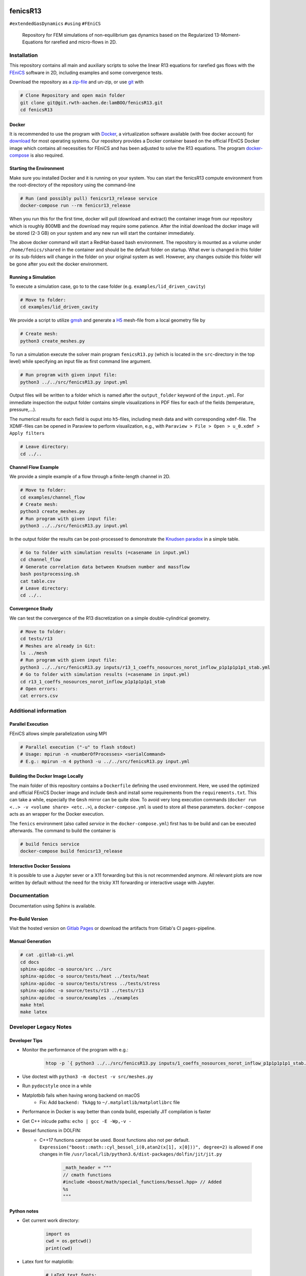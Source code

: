 .. image:: logo.png
    :width: 200px
    :alt: logo

.. inclusion-marker

fenicsR13
================================================================================

|pipeline| |coverage| |version| |website|

``#extendedGasDynamics`` ``#using`` ``#FEniCS``

  Repository for FEM simulations of non-equilibrium gas dynamics based on the Regularized 13-Moment-Equations for rarefied and micro-flows in 2D.

Installation
--------------------------------------------------------------------------------

This repository contains all main and auxiliary scripts to solve the linear R13 equations for rarefied gas flows with the `FEniCS`_ software in 2D, including examples and some convergence tests.

Download the repository as a `zip-file`_ and un-zip, or use `git`_ with

.. code-block:: bash

    # Clone Repository and open main folder
    git clone git@git.rwth-aachen.de:lamBOO/fenicsR13.git
    cd fenicsR13


.. _`FEniCS`: https://fenicsproject.org/
.. _`zip-file`: https://git.rwth-aachen.de/lamBOO/fenicsR13/-/archive/master/fenicsR13-master.zip
.. _`git`: https://git-scm.com/


Docker
~~~~~~~~~~~~~~~~~~~~~~~~~~~~~~~~~~~~~~~~~~~~~~~~~~~~~~~~~~~~~~~~~~~~~~~~~~~~~~~~

It is recommended to use the program with `Docker`_, a virtualization software available (with free docker account) for `download`_ for most operating systems. Our repository provides a Docker container based on the official FEniCS Docker image which contains all necessities for FEniCS and has been adjusted to solve the R13 equations. The program `docker-compose`_ is also required.

.. _`Docker`: https://en.wikipedia.org/wiki/Docker_(software)
.. _`download`: https://www.docker.com/products/docker-desktop
.. _`docker-compose`: https://docs.docker.com/compose/install/

Starting the Environment
~~~~~~~~~~~~~~~~~~~~~~~~~~~~~~~~~~~~~~~~~~~~~~~~~~~~~~~~~~~~~~~~~~~~~~~~~~~~~~~~

Make sure you installed Docker and it is running on your system. You can start the fenicsR13 compute environment from the root-directory of the repository using the command-line

.. code-block:: bash

    # Run (and possibly pull) fenicsr13_release service
    docker-compose run --rm fenicsr13_release

When you run this for the first time, docker will pull (download and extract) the container image from our repository which is roughly 800MB and the download may require some patience. After the initial download the docker image will be stored (2-3 GB) on your system and any new run will start the container immediately.

The above docker command will start a RedHat-based bash environment. The repository is mounted as a volume under ``/home/fenics/shared`` in the container and should be the default folder on startup. What ever is changed in this folder or its sub-folders will change in the folder on your original system as well. However, any changes outside this folder will be gone after you exit the docker environment.

Running a Simulation
~~~~~~~~~~~~~~~~~~~~~~~~~~~~~~~~~~~~~~~~~~~~~~~~~~~~~~~~~~~~~~~~~~~~~~~~~~~~~~~~

To execute a simulation case, go to to the case folder (e.g. ``examples/lid_driven_cavity``)

.. code-block:: bash

    # Move to folder:
    cd examples/lid_driven_cavity

We provide a script to utilize `gmsh`_ and generate a `H5`_ mesh-file from a local geometry file by

.. code-block:: bash

    # Create mesh:
    python3 create_meshes.py

To run a simulation execute the solver main program ``fenicsR13.py`` (which is located in the ``src``-directory in the top level) while specifying an input file as first command line argument.

.. code-block:: bash

    # Run program with given input file:
    python3 ../../src/fenicsR13.py input.yml


Output files will be written to a folder which is named after the ``output_folder`` keyword of the ``input.yml``. For immediate inspection the output folder contains simple visualizations in PDF files for each of the fields (temperature, pressure,...).

The numerical results for each field is ouput into ``h5``-files, including mesh data and with corresponding ``xdmf``-file. The XDMF-files can be opened in Paraview to perform visualization, e.g., with ``Paraview > File > Open > u_0.xdmf > Apply filters``

.. _`gmsh`: http://gmsh.info/
.. _`H5`: https://en.wikipedia.org/wiki/Hierarchical_Data_Format

.. code-block:: bash

    # Leave directory:
    cd ../..

**Channel Flow Example**

We provide a simple example of a flow through a finite-length channel in 2D.

.. code-block:: bash

    # Move to folder:
    cd examples/channel_flow
    # Create mesh:
    python3 create_meshes.py
    # Run program with given input file:
    python3 ../../src/fenicsR13.py input.yml

In the output folder the results can be post-processed to demonstrate the `Knudsen paradox`_ in a simple table.

.. code-block:: bash

    # Go to folder with simulation results (=casename in input.yml)
    cd channel_flow
    # Generate correlation data between Knudsen number and massflow
    bash postprocessing.sh
    cat table.csv
    # Leave directory:
    cd ../..

.. _`Knudsen paradox`: https://en.wikipedia.org/wiki/Knudsen_paradox

**Convergence Study**

We can test the convergence of the R13 discretization on a simple double-cylindrical geometry.

.. code-block:: bash

    # Move to folder:
    cd tests/r13
    # Meshes are already in Git:
    ls ../mesh
    # Run program with given input file:
    python3 ../../src/fenicsR13.py inputs/r13_1_coeffs_nosources_norot_inflow_p1p1p1p1p1_stab.yml
    # Go to folder with simulation results (=casename in input.yml)
    cd r13_1_coeffs_nosources_norot_inflow_p1p1p1p1p1_stab
    # Open errors:
    cat errors.csv



Additional information
--------------------------------------------------------------------------------

Parallel Execution
~~~~~~~~~~~~~~~~~~~~~~~~~~~~~~~~~~~~~~~~~~~~~~~~~~~~~~~~~~~~~~~~~~~~~~~~~~~~~~~~

FEniCS allows simple parallelization using MPI

.. code-block:: bash

    # Parallel execution ("-u" to flash stdout)
    # Usage: mpirun -n <numberOfProcesses> <serialCommand>
    # E.g.: mpirun -n 4 python3 -u ../../src/fenicsR13.py input.yml

Building the Docker Image Locally
~~~~~~~~~~~~~~~~~~~~~~~~~~~~~~~~~~~~~~~~~~~~~~~~~~~~~~~~~~~~~~~~~~~~~~~~~~~~~~~~

The main folder of this repository contains a ``Dockerfile`` defining the used environment. Here, we used the optimized and official FEniCS Docker image and include ``Gmsh`` and install some requirements from the ``requirements.txt``. This can take a while, especially the ``Gmsh`` mirror can be quite slow. To avoid very long execution commands (``docker run <..> -v <volume share> <etc..>``), a ``docker-compose.yml`` is used to store all these parameters. ``docker-compose`` acts as an wrapper for the Docker execution.

The ``fenics`` environment (also called *service* in the ``docker-compose.yml``) first has to be build and can be executed afterwards. The command to build the container is

.. code-block:: bash

    # build fenics service
    docker-compose build fenicsr13_release


Interactive Docker Sessions
~~~~~~~~~~~~~~~~~~~~~~~~~~~~~~~~~~~~~~~~~~~~~~~~~~~~~~~~~~~~~~~~~~~~~~~~~~~~~~~~

It is possible to use a Jupyter sever or a X11 forwarding but this is not recommended anymore. All relevant plots are now written by default without the need for the tricky X11 forwarding or interactive usage with Jupyter.

Documentation
--------------------------------------------------------------------------------

Documentation using Sphinx is available.

Pre-Build Version
~~~~~~~~~~~~~~~~~~~~~~~~~~~~~~~~~~~~~~~~~~~~~~~~~~~~~~~~~~~~~~~~~~~~~~~~~~~~~~~~

Visit the hosted version on `Gitlab Pages`_ or download the artifacts from Gitlab's CI ``pages``-pipeline.

.. _`Gitlab Pages`: https://lamboo.pages.rwth-aachen.de/fenicsR13/

Manual Generation
~~~~~~~~~~~~~~~~~~~~~~~~~~~~~~~~~~~~~~~~~~~~~~~~~~~~~~~~~~~~~~~~~~~~~~~~~~~~~~~~

.. code-block:: bash

    # cat .gitlab-ci.yml
    cd docs
    sphinx-apidoc -o source/src ../src
    sphinx-apidoc -o source/tests/heat ../tests/heat
    sphinx-apidoc -o source/tests/stress ../tests/stress
    sphinx-apidoc -o source/tests/r13 ../tests/r13
    sphinx-apidoc -o source/examples ../examples
    make html
    make latex

Developer Legacy Notes
--------------------------------------------------------------------------------

Developer Tips
~~~~~~~~~~~~~~~~~~~~~~~~~~~~~~~~~~~~~~~~~~~~~~~~~~~~~~~~~~~~~~~~~~~~~~~~~~~~~~~~

- Monitor the performance of the program with e.g.:

    .. code-block:: bash

        htop -p `{ python3 ../../src/fenicsR13.py inputs/1_coeffs_nosources_norot_inflow_p1p1p1p1p1_stab.yml > /dev/null & } && echo $!`

- Use doctest with ``python3 -m doctest -v src/meshes.py``
- Run ``pydocstyle`` once in a while
- Matplotbib fails when having wrong backend on macOS
    - Fix: Add ``backend: TkAgg`` to ``~/.matplotlib/matplotlibrc`` file
- Performance in Docker is way better than conda build, especially JIT compilation is faster
- Get C++ inlcude paths: ``echo | gcc -E -Wp,-v -``
- Bessel functions in DOLFIN:
    - C++17 functions cannpot be used. Boost functions also not per default. ``Expression("boost::math::cyl_bessel_i(0,atan2(x[1], x[0]))", degree=2)`` is allowed if one changes in file ``/usr/local/lib/python3.6/dist-packages/dolfin/jit/jit.py``

        .. code-block:: python

            _math_header = """
            // cmath functions
            #include <boost/math/special_functions/bessel.hpp> // Added
            %s
            """

Python notes
~~~~~~~~~~~~~~~~~~~~~~~~~~~~~~~~~~~~~~~~~~~~~~~~~~~~~~~~~~~~~~~~~~~~~~~~~~~~~~~~

- Get current work directory:

    .. code-block:: python

        import os
        cwd = os.getcwd()
        print(cwd)

- Latex font for matplotlib:

    .. code-block:: python

        # LaTeX text fonts:
        # Use with raw strings: r"$\mathcal{O}(h^1)$"
        plt.rc('text', usetex=True)
        plt.rc('font', family='serif')

- Get system path where modules are searched:

    .. code-block:: python

        import sys
        print(sys.path)

Create new version tag
~~~~~~~~~~~~~~~~~~~~~~~~~~~~~~~~~~~~~~~~~~~~~~~~~~~~~~~~~~~~~~~~~~~~~~~~~~~~~~~~
1. Add CHANGELOG entry
2. Adapt version in `conf.py` for docs
3. Change badge in ``README.rst``
4. Change version in program information printing

Gitlab CI Setup
~~~~~~~~~~~~~~~~~~~~~~~~~~~~~~~~~~~~~~~~~~~~~~~~~~~~~~~~~~~~~~~~~~~~~~~~~~~~~~~~
- The ``build`` stage has to be triggered manually when something in the setup changes. This is because it takes a fair amount of time.
- In ``~/.gitlab-runner/config.toml`` (for the runner):
    - change priviliges to true
    - Use local images: ``pull_policy = "if-not-present"``
    - To ``[[runners]]`` add ``environment = ["DOCKER_TLS_CERTDIR="]`` (See https://gitlab.com/gitlab-org/gitlab-ce/issues/64959)
- Run local: ``gitlab-runner exec docker --docker-privileged build`` or with ``build`` replaced by job name
    - maybe local vars have to be change to use local Docker images because ``CI_REGISTRY``,... are not set

An example gitlab runner ``config/toml`` in ``~/.gitlab-runner`` can look like:

.. code-block:: toml

    concurrent = 1
    check_interval = 0

    [[runners]]
    name = "190716-macbookpro"
    url = "https://git.rwth-aachen.de/"
    token = "<PRIVATE_TOKEN>"
    executor = "docker"
    environment = ["DOCKER_TLS_CERTDIR="]
    [runners.docker]
        tls_verify = false
        image = "docker:stable"
        privileged = true
        disable_cache = false
        volumes = ["/cache"]
        shm_size = 0
        pull_policy = "if-not-present"
    [runners.cache]

macOS Native FEniCS Installation (not recommended)
~~~~~~~~~~~~~~~~~~~~~~~~~~~~~~~~~~~~~~~~~~~~~~~~~~~~~~~~~~~~~~~~~~~~~~~~~~~~~~~~

#. Install ``miniconda`` from `here <https://conda.io/projects/conda/en/latest/user-guide/install/macos.html>`_
    #. If using ``zsh``, add miniconda bins to PATH: ``export PATH="$HOME/ miniconda3/bin:$PATH"`` to ``~/.zshrc``
    #. Maybe, activation has to be done with executing ``<path to  miniconda>/bin/activate``
    #. Optional: Create separate coda environment: ``conda creafenics-env``
#. Install FEniCS using conda: ``conda install -c conda-forge fenics``
    #. Optional: Install ``matplobib``: ``conda install -c conda-forge  matplotlib``
    #. Optional: Install ``meshio``: ``conda install -c mrossi meshio``
    #. Optional (for linting): ``conda install pylint``
    #. Install mshr with ``conda install -c conda-forge mshr``
    #. Fix macOS bug in matplotbib: ``mkdir -p ~/.matplotlib; echo  "backend: TkAgg" > ~/.matplotlib/matplotlibrc``
    #. XCode and command line developer tools msut be installed!
    #. Optional: Install Jupyter: ``conda install -c anaconda jupyter``
    #. Optional: Install documentation system: ``conda install -c anaconda  sphinx``
    #. Optional: ``conda install -c anaconda sympy``

Further Installation Tips
~~~~~~~~~~~~~~~~~~~~~~~~~~~~~~~~~~~~~~~~~~~~~~~~~~~~~~~~~~~~~~~~~~~~~~~~~~~~~~~~

**Interactive Jupyter Notebooks with Microsoft's Visual Studio Code**

This is may be a convenient solution.
Run a file with ``%run ../../src/fenicsr13.py``

**X11 Window Forwarding on OSX**

See guide_ for the programs to install. Then source the ``open-macos-gui-tunnel.sh`` with ``. open-macos-gui-tunnel``. Afterwards, start the container and run the ``change-matplotbib-backend-tkagg.sh`` script to set the right ``matplotlib``'s output.

.. _guide: http://joshuamccall.com/articles/docker.html

**X11 Window Forwarding on Windows**

A nice guide can be found `here on Dev.to`_.

.. _`here on Dev.to`: https://dev.to/darksmile92/run-gui-app-in-linux-docker-container-on-windows-host-4kde

The steps can be summarized as:

1. Install the package manager `Chocolatey`_.

    .. code-block:: dosbatch

        REM comment: open cmd.exe as admin
        @"%SystemRoot%\System32\WindowsPowerShell\v1.0\powershell.exe" -NoProfile -InputFormat None -ExecutionPolicy Bypass -Command "iex ((New-Object System.Net.WebClient).DownloadString('https://chocolatey.org/install.ps1'))" && SET "PATH=%PATH%;%ALLUSERSPROFILE%\chocolatey\bin"

2. Open ``cmd.exe`` as admin and install `VcXsrv Windows X Server`_.

    .. code-block:: bash

        choco install vcxsrv
3. Open a X11 server and set the ``ip`` variable (that is used in the ``docker-compose.yml`` when starting the Docker container to set ``export DISPLAY=${ip}:0``).

    .. code-block:: bash

        # home of this repo
        source sripts/open-windows-gui-tunnel.sh

.. _`Chocolatey`: https://chocolatey.org/
.. _`VcXsrv Windows X Server`: https://sourceforge.net/projects/vcxsrv/

Contact
--------------------------------------------------------------------------------

:Author:
    | Lambert Theisen
    | lambert.theisen@rwth-aachen.de
:Supervisor:
    | Prof. Dr. Manuel Torrilhon
    | Lehrstuhl für Mathematik (MathCCES)
    | RWTH Aachen University
    | mt@mathcces.rwth-aachen.de
:Context:
    | Masterthesis Computational Engineering Science
    | RWTH Aachen University
    | *Simulation of Non-Equilibrium Gas Flows Using the FEniCS Computing Platform*

.. |pipeline| image:: https://git.rwth-aachen.de/lamboo/fenicsR13/badges/master/pipeline.svg
    :target: https://git.rwth-aachen.de/lamboo/fenicsR13/commits/master
    :alt: Pipeline status

.. |coverage| image:: https://git.rwth-aachen.de/lamboo/fenicsR13/badges/master/coverage.svg
    :target: https://git.rwth-aachen.de/lamboo/fenicsR13/pipelines
    :alt: Test coverage

.. |version| image:: https://img.shields.io/badge/version-v1.0-blue.svg
    :target: https://git.rwth-aachen.de/lamBOO/fenicsR13/-/tags
    :alt: Documentation Website

.. |website| image:: https://img.shields.io/badge/doc-https%3A%2F%2Flamboo.pages.rwth--aachen.de%2FfenicsR13%2F-blue.svg
    :target: https://lamboo.pages.rwth-aachen.de/fenicsR13/
    :alt: Documentation Website
